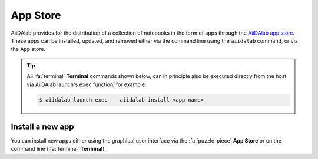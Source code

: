 .. _app-store:

*********
App Store
*********

AiiDAlab provides for the distribution of a collection of notebooks in the form of apps through the `AiiDAlab app store`_.
These apps can be installed, updated, and removed either via the command line using the ``aiidalab`` command, or via the App store.

.. tip::

   All :fa:`terminal` **Terminal** commands shown below, can in principle also be executed directly from the host via AiiDAlab launch's ``exec`` function, for example:

   .. code-block:: console

      $ aiidalab-launch exec -- aiidalab install <app-name>


.. _app-store:install:

Install a new app
=================

You can install new apps either using the graphical user interface via the :fa:`puzzle-piece` **App Store** or on the command line (:fa:`terminal` **Terminal**).

.. tab-set::

   .. tab-item:: App Manager

      .. grid:: 1
         :gutter: 3
         :margin: 0
         :padding: 0

         .. grid-item-card:: Step 1: Open the App Store

            Simply open AiiDAlab in the browser and click on the :fa:`puzzle-piece` icon in the top navigation bar.

            .. image:: ../_static/nav-bar-app-store.png

            This will open the app store page in a new window or tab.

         .. grid-item-card:: Step 2: Search for the app you would like to install

            Optionally, select one or multiple categories to filter by:

            .. image:: ../_static/app-management-app-store.png

            Then scroll down until you find the app you would like to install.
            An app that is not installed yet, will be presented like this:

            .. image:: ../_static/app-management-app-not-installed.png

            Clicking on the **Install** button will install the app and its dependencies.

            In some cases the app developers will push prereleases which can be installed by clicking on the *Include prereleases* check box.
            Use this option only if you require access to a not yet released feature or you would like to test a new app version and provide feedback to the developer(s).

         .. grid-item-card:: Step 3: Wait for the installation process to complete

            The current process for installing the app and its dependencies will be displayed via a terminal widget.
            Wait until the process has completed:

            .. image:: ../_static/app-management-app-installation-completed.png

         .. grid-item-card:: Step 4: Start the app from the start page

            The newly installed app should now show up on the start page.

            .. image:: ../_static/app-management-start-page.png

            Each app banner also shows an indicator about whether there is an update available (see screenshot above).
            To *update the app*, click on **Manage App** and then on the **Update** buttons.

   .. tab-item:: Terminal

      .. grid:: 1
         :gutter: 3
         :margin: 0
         :padding: 0

         .. grid-item-card:: Step 1: Open the Terminal

            Open the :fa:`terminal` by clicking on the corresponding icon in the nav bar.

            .. image:: ../_static/nav-bar-terminal.png

         .. grid-item-card:: Step 2: Install the app with the aiidalab command

            .. code-block:: console

               $ aiidalab install <app-name>

            Replace ``<app-name>`` with the name of the app you would like to install, e.g., ``aiidalab install quantum-espresso``.
            Use ``aiidalab search`` to search among available apps and their versions.
            Similarly, the ``aiidalab list`` lists all currently installed apps and their versions.

.. _AiiDAlab app store: https://aiidalab.github.io/aiidalab-registry
